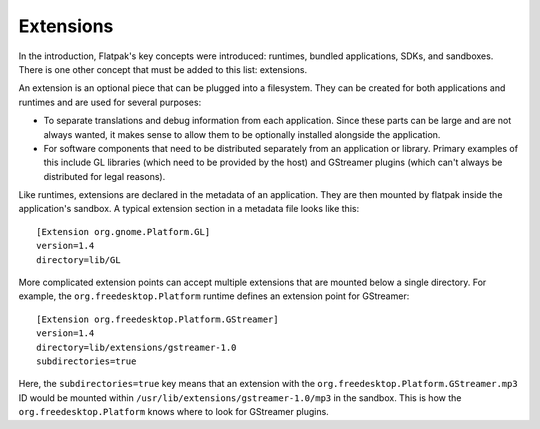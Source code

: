 Extensions
==========

In the introduction, Flatpak's key concepts were introduced: runtimes, bundled applications, SDKs, and sandboxes. There is one other concept that must be added to this list: extensions.

An extension is an optional piece that can be plugged into a filesystem. They can be created for both applications and runtimes and are used for several purposes:

* To separate translations and debug information from each application. Since these parts can be large and are not always wanted, it makes sense to allow them to be optionally installed alongside the application.
* For software components that need to be distributed separately from an application or library. Primary examples of this include GL libraries (which need to be provided by the host) and GStreamer plugins (which can't always be distributed for legal reasons).

Like runtimes, extensions are declared in the metadata of an application. They are then mounted by flatpak inside the application's sandbox. A typical extension section in a metadata file looks like this::

  [Extension org.gnome.Platform.GL]
  version=1.4
  directory=lib/GL

More complicated extension points can accept multiple extensions that are mounted below a single directory. For example, the ``org.freedesktop.Platform`` runtime defines an extension point for GStreamer::

  [Extension org.freedesktop.Platform.GStreamer]
  version=1.4
  directory=lib/extensions/gstreamer-1.0
  subdirectories=true

Here, the ``subdirectories=true`` key means that an extension with the ``org.freedesktop.Platform.GStreamer.mp3`` ID would be mounted within ``/usr/lib/extensions/gstreamer-1.0/mp3`` in the sandbox. This is how the ``org.freedesktop.Platform`` knows where to look for GStreamer plugins.
